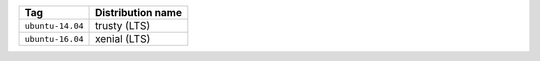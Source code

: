 ====================== ==========================
Tag                    Distribution name
====================== ==========================
``ubuntu-14.04``       trusty (LTS)
``ubuntu-16.04``       xenial (LTS)
====================== ==========================

